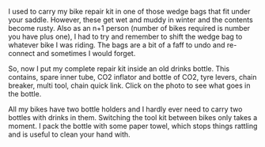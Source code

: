 #+BEGIN_COMMENT
.. title: Bicycle Repair Kit
.. slug: 2018-11-13-bicycle-repair-kit
.. date: 2018-11-14 14:14:53 GMT
.. tags: whateverworks
.. category:
.. link:
.. description
.. type: text
#+END_COMMENT

I used to carry my bike repair kit in one of those wedge bags that fit under
your saddle. However, these get wet and muddy in winter and the contents become
rusty. Also as an n+1 person (number of bikes required is number you have plus
one), I had to try and remember to shift the wedge bag to whatever bike I was
riding. The bags are a bit of a faff to undo and re-connect and sometimes I
would forget.

So, now I put my complete repair kit inside an old drinks bottle. This
contains, spare inner tube, CO2 inflator and bottle of CO2, tyre levers, chain
breaker, multi tool, chain quick link. Click on the photo to see what goes in
the bottle.

All my bikes have two bottle holders and I hardly ever need to carry two
bottles with drinks in them. Switching the tool kit between bikes only takes a
moment. I pack the bottle with some paper towel, which stops things rattling
and is useful to clean your hand with.
